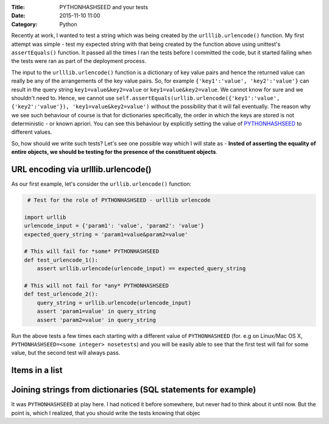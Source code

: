 :Title: PYTHONHASHSEED and your tests
:Date: 2015-11-10 11:00
:Category: Python

Recently at work, I wanted to test a string which was being created by the ``urlllib.urlencode()`` function. My first attempt was simple - test my expected string with that being created by the function above using unittest's ``assertEquals()`` function. It passed all the times I ran the tests before I committed the code, but it started failing when the tests were ran as part of the deployment process. 

The input to the ``urlllib.urlencode()`` function is a dictionary of key value pairs and hence the returned value can really be any of the arrangements of the key value pairs. So, for example ``{'key1':'value', 'key2':'value'}`` can result in the query string ``key1=value&key2=value`` or ``key1=value&key2=value``. We cannot know for sure and we shouldn't need to. Hence, we cannot use ``self.assertEquals(urllib.urlencode({'key1':'value', {'key2':'value'}), 'key1=value&key2=value')`` without the possibility that it will fail eventually. The reason why we see such behaviour of course is that for dictionaries specifically, the order in which the keys are stored is not deterministic - or known apriori. You can see this behaviour by explicitly setting the value of `PYTHONHASHSEED <https://docs.python.org/3.3/using/cmdline.html#envvar-PYTHONHASHSEED>`__ to different values.

So, how should we write such tests? Let's see one possible way which I will state as - **Insted of asserting the equality of entire objects, we should be testing for the presence of the constituent objects**.

URL encoding via urlllib.urlencode()
====================================

As our first example, let's consider the ``urllib.urlencode()`` function:

.. code::
  
   # Test for the role of PYTHONHASHSEED - urlllib urlencode

  import urllib
  urlencode_input = {'param1': 'value', 'param2': 'value'}
  expected_query_string = 'param1=value&param2=value'

  # This will fail for *some* PYTHONHASHSEED
  def test_urlencode_1():
      assert urllib.urlencode(urlencode_input) == expected_query_string

  # This will not fail for *any* PYTHONHASHSEED
  def test_urlencode_2():
      query_string = urllib.urlencode(urlencode_input)
      assert 'param1=value' in query_string
      assert 'param2=value' in query_string


Run the above tests a few times each starting with a different value of ``PYTHONHASHEED`` (for. e.g on Linux/Mac OS X, ``PYTHONHASHSEED=<some integer> nosetests``) and you will be easily able to see that the first test will fail for some value, but the second test will always pass.

Items in a list
===============


Joining strings from dictionaries (SQL statements for example)
==============================================================





It was ``PYTHONHASHSEED`` at play here. I had noticed it before somewhere, but never had to think about it until now. But the point is, which I realized, that you should write the tests knowing that objec
